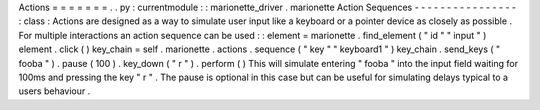 Actions
=
=
=
=
=
=
=
.
.
py
:
currentmodule
:
:
marionette_driver
.
marionette
Action
Sequences
-
-
-
-
-
-
-
-
-
-
-
-
-
-
-
-
:
class
:
Actions
are
designed
as
a
way
to
simulate
user
input
like
a
keyboard
or
a
pointer
device
as
closely
as
possible
.
For
multiple
interactions
an
action
sequence
can
be
used
:
:
element
=
marionette
.
find_element
(
"
id
"
"
input
"
)
element
.
click
(
)
key_chain
=
self
.
marionette
.
actions
.
sequence
(
"
key
"
"
keyboard1
"
)
key_chain
.
send_keys
(
"
fooba
"
)
.
pause
(
100
)
.
key_down
(
"
r
"
)
.
perform
(
)
This
will
simulate
entering
"
fooba
"
into
the
input
field
waiting
for
100ms
and
pressing
the
key
"
r
"
.
The
pause
is
optional
in
this
case
but
can
be
useful
for
simulating
delays
typical
to
a
users
behaviour
.
